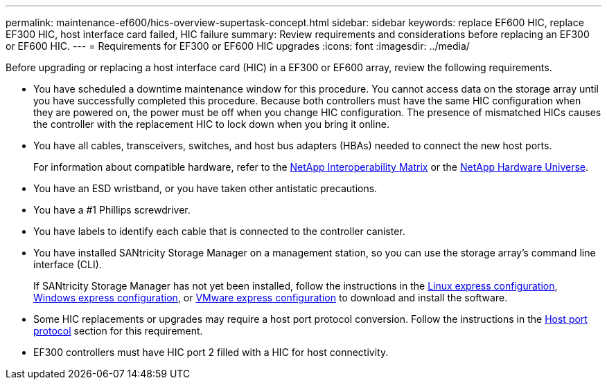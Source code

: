 ---
permalink: maintenance-ef600/hics-overview-supertask-concept.html
sidebar: sidebar
keywords: replace EF600 HIC, replace EF300 HIC, host interface card failed, HIC failure
summary:  Review requirements and considerations before replacing an EF300 or EF600 HIC.
---
=  Requirements for EF300 or EF600 HIC upgrades
:icons: font
:imagesdir: ../media/

[.lead]
Before upgrading or replacing a host interface card (HIC) in a EF300 or EF600 array, review the following requirements.

* You have scheduled a downtime maintenance window for this procedure. You cannot access data on the storage array until you have successfully completed this procedure. Because both controllers must have the same HIC configuration when they are powered on, the power must be off when you change HIC configuration. The presence of mismatched HICs causes the controller with the replacement HIC to lock down when you bring it online.
* You have all cables, transceivers, switches, and host bus adapters (HBAs) needed to connect the new host ports.
+
For information about compatible hardware, refer to the https://mysupport.netapp.com/NOW/products/interoperability[NetApp Interoperability Matrix] or the http://hwu.netapp.com/home.aspx[NetApp Hardware Universe].

* You have an ESD wristband, or you have taken other antistatic precautions.
* You have a #1 Phillips screwdriver.
* You have labels to identify each cable that is connected to the controller canister.
* You have installed SANtricity Storage Manager on a management station, so you can use the storage array's command line interface (CLI).
+
If SANtricity Storage Manager has not yet been installed, follow the instructions in the link:../config-linux/index.html[Linux express configuration], link:../config-windows/index.html[Windows express configuration], or link:../config-vmware/index.html[VMware express configuration] to download and install the software.

* Some HIC replacements or upgrades may require a host port protocol conversion. Follow the instructions in the xref:concept-host-port-protocol-conversion-wombat.adoc[Host port protocol] section for this requirement.
* EF300 controllers must have HIC port 2 filled with a HIC for host connectivity.
